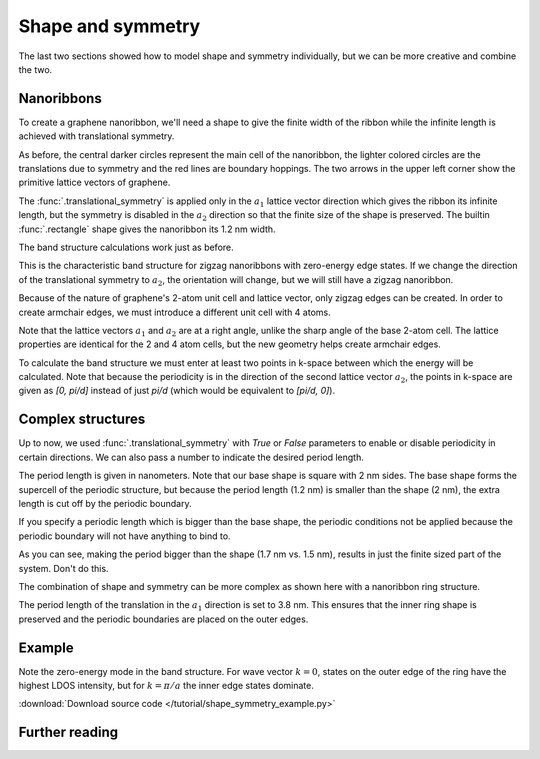 Shape and symmetry
------------------

The last two sections showed how to model shape and symmetry individually, but we can be more
creative and combine the two.


Nanoribbons
***********

To create a graphene nanoribbon, we'll need a shape to give the finite width of the ribbon
while the infinite length is achieved with translational symmetry.

.. plot::
    :context: reset

    from pybinding.repository import graphene

    model = pb.Model(
        graphene.lattice.monolayer(),
        pb.rectangle(1.2),  # nm
        pb.translational_symmetry(a1=True, a2=False)
    )
    model.system.plot()
    model.lattice.plot_vectors(position=[-0.6, 0.3])  # nm

As before, the central darker circles represent the main cell of the nanoribbon, the lighter
colored circles are the translations due to symmetry and the red lines are boundary hoppings.
The two arrows in the upper left corner show the primitive lattice vectors of graphene.

The :func:`.translational_symmetry` is applied only in the :math:`a_1` lattice vector direction
which gives the ribbon its infinite length, but the symmetry is disabled in the :math:`a_2`
direction so that the finite size of the shape is preserved. The builtin :func:`.rectangle` shape
gives the nanoribbon its 1.2 nm width.

The band structure calculations work just as before.

.. plot::
    :context: close-figs

    from math import pi, sqrt

    solver = pb.solver.lapack(model)
    a = graphene.a_cc * sqrt(3)  # ribbon unit cell length
    bands = solver.calc_bands(-pi/a, pi/a)
    bands.plot()


This is the characteristic band structure for zigzag nanoribbons with zero-energy edge states.
If we change the direction of the translational symmetry to :math:`a_2`, the orientation will
change, but we will still have a zigzag nanoribbon.

.. plot::
    :context: close-figs

    model = pb.Model(
        graphene.lattice.monolayer(),
        pb.rectangle(1.2),  # nm
        pb.translational_symmetry(a1=False, a2=True)
    )
    model.system.plot()
    model.lattice.plot_vectors(position=[0.6, -0.25])  # nm

Because of the nature of graphene's 2-atom unit cell and lattice vector, only zigzag edges can
be created. In order to create armchair edges, we must introduce a different unit cell with 4
atoms.

.. plot::
    :context: close-figs

    model = pb.Model(graphene.lattice.monolayer_4atom())
    model.system.plot()
    model.lattice.plot_vectors(position=[-0.13, -0.13])

Note that the lattice vectors :math:`a_1` and :math:`a_2` are at a right angle, unlike the sharp
angle of the base 2-atom cell. The lattice properties are identical for the 2 and 4 atom cells,
but the new geometry helps create armchair edges.

.. plot::
    :context: close-figs

    model = pb.Model(
        graphene.lattice.monolayer_4atom(),
        pb.primitive(a1=5),
        pb.translational_symmetry(a1=False, a2=True)
    )
    model.system.plot()
    model.lattice.plot_vectors(position=[-0.59, -0.6])

To calculate the band structure we must enter at least two points in k-space between which the
energy will be calculated. Note that because the periodicity is in the direction of the second
lattice vector :math:`a_2`, the points in k-space are given as `[0, pi/d]` instead of just
`pi/d` (which would be equivalent to `[pi/d, 0]`).

.. plot::
    :context: close-figs

    solver = pb.solver.lapack(model)
    d = 3 * graphene.a_cc  # ribbon unit cell length
    bands = solver.calc_bands([0, -pi/d], [0, pi/d])
    bands.plot(point_labels=['$-\pi / 3 a_{cc}$', '$\pi / 3 a_{cc}$'])


Complex structures
******************

Up to now, we used :func:`.translational_symmetry` with `True` or `False` parameters to enable
or disable periodicity in certain directions. We can also pass a number to indicate the desired
period length.

.. plot::
    :context: close-figs

    model = pb.Model(
        graphene.lattice.monolayer_4atom(),
        pb.rectangle(x=2, y=2),
        pb.translational_symmetry(a1=1.2, a2=False)
    )
    model.system.plot()

The period length is given in nanometers. Note that our base shape is square with 2 nm sides.
The base shape forms the supercell of the periodic structure, but because the period length
(1.2 nm) is smaller than the shape (2 nm), the extra length is cut off by the periodic boundary.

If you specify a periodic length which is bigger than the base shape, the periodic conditions
not be applied because the periodic boundary will not have anything to bind to.

.. plot::
    :context: close-figs

    model = pb.Model(
        graphene.lattice.monolayer_4atom(),
        pb.rectangle(x=1.5, y=1.5),  # don't combine a small shape
        pb.translational_symmetry(a1=1.7, a2=False)  # with large period length
    )
    model.system.plot()

As you can see, making the period bigger than the shape (1.7 nm vs. 1.5 nm), results in just the
finite sized part of the system. Don't do this.

The combination of shape and symmetry can be more complex as shown here with a nanoribbon ring
structure.

.. plot::
    :context: close-figs

    def ring(inner_radius, outer_radius):
        def contains(x, y, z):
            r = np.sqrt(x**2 + y**2)
            return np.logical_and(inner_radius < r, r < outer_radius)

        return pb.FreeformShape(contains, width=[2 * outer_radius, 2 * outer_radius])


    model = pb.Model(
        graphene.lattice.monolayer_4atom(),
        ring(inner_radius=1.4, outer_radius=2),
        pb.translational_symmetry(a1=3.8, a2=False)
    )

    plt.figure(figsize=pb.pltutils.cm2inch(20, 7))
    model.system.plot()

The period length of the translation in the :math:`a_1` direction is set to 3.8 nm. This ensures
that the inner ring shape is preserved and the periodic boundaries are placed on the outer edges.


.. plot::
    :context: close-figs

    solver = pb.solver.arpack(model, num_eigenvalues=10)
    a = 3.8  # [nm] unit cell length
    bands = solver.calc_bands(-pi/a, pi/a)
    bands.plot(point_labels=['$-\pi / a$', '$\pi / a$'])


.. todo::
    2D periodic structure


Example
*******

Note the zero-energy mode in the band structure. For wave vector :math:`k = 0`, states on the
outer edge of the ring have the highest LDOS intensity, but for :math:`k = \pi / a` the inner
edge states dominate.


:download:`Download source code </tutorial/shape_symmetry_example.py>`

.. plot:: tutorial/shape_symmetry_example.py
    :include-source:


Further reading
***************

.. todo::
    For more symmetry tricks check out ...
